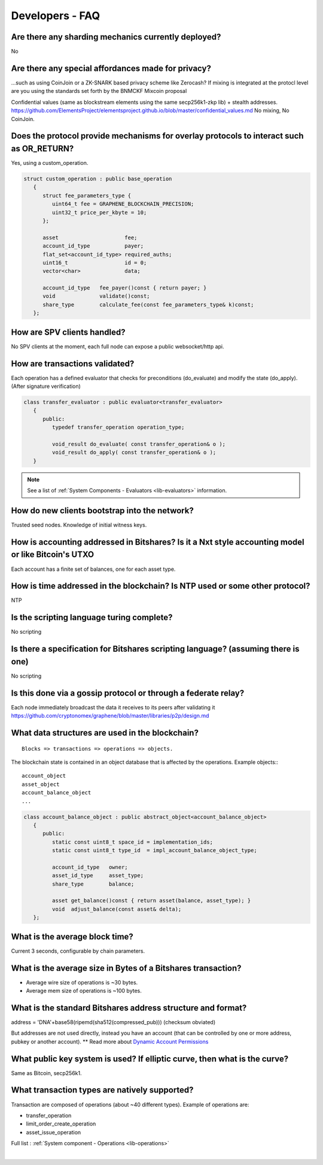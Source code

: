 
.. _dev-faq:

Developers - FAQ
-------------------------

.. _dev-faq1:

Are there any sharding mechanics currently deployed?
^^^^^^^^^^^^^^^^^^^^^^^^^^^^^^^^^^^^^^^^^^^^^^^^^^^^^^^^^^^^^^^^

No

.. _dev-faq2:

Are there any special affordances made for privacy?
^^^^^^^^^^^^^^^^^^^^^^^^^^^^^^^^^^^^^^^^^^^^^^^^^^^^^^^^^^^^^^^^

...such as using CoinJoin or a ZK-SNARK based privacy scheme like Zerocash? If
mixing is integrated at the protocl level are you using the standards set forth
by the BNMCKF Mixcoin proposal

Confidential values (same as blockstream elements using the same secp256k1-zkp lib) + stealth addresses.
https://github.com/ElementsProject/elementsproject.github.io/blob/master/confidential_values.md
No mixing, No CoinJoin.

.. _dev-faq3:

Does the protocol provide mechanisms for overlay protocols to interact such as OR_RETURN?
^^^^^^^^^^^^^^^^^^^^^^^^^^^^^^^^^^^^^^^^^^^^^^^^^^^^^^^^^^^^^^^^^^^^^^^^^^^^^^^^^^^^^^^^^^^^^^^

Yes, using a custom_operation.

.. code-block:: cpp

    struct custom_operation : public base_operation
       {
          struct fee_parameters_type {
             uint64_t fee = GRAPHENE_BLOCKCHAIN_PRECISION;
             uint32_t price_per_kbyte = 10;
          };

          asset                     fee;
          account_id_type           payer;
          flat_set<account_id_type> required_auths;
          uint16_t                  id = 0;
          vector<char>              data;

          account_id_type   fee_payer()const { return payer; }
          void              validate()const;
          share_type        calculate_fee(const fee_parameters_type& k)const;
       };


.. _dev-faq4:

How are SPV clients handled?
^^^^^^^^^^^^^^^^^^^^^^^^^^^^^^^^^^^^^^^^^^^^^^^^^^^^^^^^^^^^^^^^

No SPV clients at the moment, each full node can expose a public websocket/http api.


.. _dev-faq5:

How are transactions validated?
^^^^^^^^^^^^^^^^^^^^^^^^^^^^^^^^^^^^^^^^^^^^^^^^^^^^^^^^^^^^^^^^

Each operation has a defined evaluator that checks for preconditions
(do_evaluate) and modify the state (do_apply). (After signature verification)

.. code-block:: cpp

    class transfer_evaluator : public evaluator<transfer_evaluator>
       {
          public:
             typedef transfer_operation operation_type;

             void_result do_evaluate( const transfer_operation& o );
             void_result do_apply( const transfer_operation& o );
       }

.. note::  See a list of :ref:`System Components - Evaluators <lib-evaluators>` information.


.. _dev-faq6:

How do new clients bootstrap into the network?
^^^^^^^^^^^^^^^^^^^^^^^^^^^^^^^^^^^^^^^^^^^^^^^^^^^^^^^^^^^^^^^^

Trusted seed nodes. Knowledge of initial witness keys.

.. _dev-faq7:

How is accounting addressed in Bitshares? Is it a Nxt style accounting model or like Bitcoin's UTXO
^^^^^^^^^^^^^^^^^^^^^^^^^^^^^^^^^^^^^^^^^^^^^^^^^^^^^^^^^^^^^^^^

Each account has a finite set of balances, one for each asset type.

.. _dev-faq8:

How is time addressed in the blockchain? Is NTP used or some other protocol?
^^^^^^^^^^^^^^^^^^^^^^^^^^^^^^^^^^^^^^^^^^^^^^^^^^^^^^^^^^^^^^^^

NTP

.. _dev-faq9:

Is the scripting language turing complete?
^^^^^^^^^^^^^^^^^^^^^^^^^^^^^^^^^^^^^^^^^^^^^^^^^^^^^^^^^^^^^^^^

No scripting

.. _dev-faq10:

Is there a specification for Bitshares scripting language? (assuming there is one)
^^^^^^^^^^^^^^^^^^^^^^^^^^^^^^^^^^^^^^^^^^^^^^^^^^^^^^^^^^^^^^^^

No scripting

.. _dev-faq11:

Is this done via a gossip protocol or through a federate relay?
^^^^^^^^^^^^^^^^^^^^^^^^^^^^^^^^^^^^^^^^^^^^^^^^^^^^^^^^^^^^^^^^
Each node immediately broadcast the data it receives to its peers after validating it
https://github.com/cryptonomex/graphene/blob/master/libraries/p2p/design.md


.. _dev-faq12:

What data structures are used in the blockchain?
^^^^^^^^^^^^^^^^^^^^^^^^^^^^^^^^^^^^^^^^^^^^^^^^^^^^^^^^^^^^^^^^

::

    Blocks => transactions => operations => objects.

The blockchain state is contained in an object database that is affected by the operations.
Example objects:::

    account_object
    asset_object
    account_balance_object
    ...

.. code-block:: cpp

    class account_balance_object : public abstract_object<account_balance_object>
       {
          public:
             static const uint8_t space_id = implementation_ids;
             static const uint8_t type_id  = impl_account_balance_object_type;

             account_id_type   owner;
             asset_id_type     asset_type;
             share_type        balance;

             asset get_balance()const { return asset(balance, asset_type); }
             void  adjust_balance(const asset& delta);
       };


.. _dev-faq13:

What is the average block time?
^^^^^^^^^^^^^^^^^^^^^^^^^^^^^^^^^^^^^^^^^^^^^^^^^^^^^^^^^^^^^^^^

Current 3 seconds, configurable by chain parameters.


.. _dev-faq14:

What is the average size in Bytes of a Bitshares transaction?
^^^^^^^^^^^^^^^^^^^^^^^^^^^^^^^^^^^^^^^^^^^^^^^^^^^^^^^^^^^^^^^^

* Average wire size of operations is ~30 bytes.
* Average mem size of operations is ~100 bytes.


.. _dev-faq17:

What is the standard Bitshares address structure and format?
^^^^^^^^^^^^^^^^^^^^^^^^^^^^^^^^^^^^^^^^^^^^^^^^^^^^^^^^^^^^^^^^

address = 'DNA'+base58(ripemd(sha512(compressed_pub)))  (checksum obviated)

But addresses are not used directly, instead you have an account (that can be controlled by one or more address, pubkey or another account). ** Read more about `Dynamic Account Permissions <https://mvsdna.info/technology/dynamic-account-permissions>`_

.. _dev-faq18:

What public key system is used? If elliptic curve, then what is the curve?
^^^^^^^^^^^^^^^^^^^^^^^^^^^^^^^^^^^^^^^^^^^^^^^^^^^^^^^^^^^^^^^^
Same as Bitcoin, secp256k1.

.. _dev-faq19:

What transaction types are natively supported?
^^^^^^^^^^^^^^^^^^^^^^^^^^^^^^^^^^^^^^^^^^^^^^^^^^^^^^^^^^^^^^^^

Transaction are composed of operations (about ~40 different types).
Example of operations are:

* transfer_operation
* limit_order_create_operation
* asset_issue_operation

Full list : :ref:`System component - Operations <lib-operations>`



|

